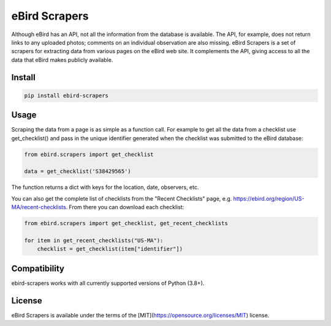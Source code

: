 eBird Scrapers
==============
Although eBird has an API, not all the information from the database is
available. The API, for example, does not return links to any uploaded
photos; comments on an individual observation are also missing. eBird Scrapers
is a set of scrapers for extracting data from various pages on the eBird
web site. It complements the API, giving access to all the data that eBird
makes publicly available.

Install
-------
.. code-block:: console

    pip install ebird-scrapers

Usage
-----
Scraping the data from a page is as simple as a function call. For example
to get all the data from a checklist use get_checklist() and pass in the
unique identifier generated when the checklist was submitted to the eBird
database:

.. code-block:: python

    from ebird.scrapers import get_checklist

    data = get_checklist('S38429565')

The function returns a dict with keys for the location, date, observers, etc.

You can also get the complete list of checklists from the "Recent Checklists"
page, e.g. https://ebird.org/region/US-MA/recent-checklists. From there you
can download each checklist:

.. code-block:: python

    from ebird.scrapers import get_checklist, get_recent_checklists

    for item in get_recent_checklists("US-MA"):
        checklist = get_checklist(item["identifier"])


Compatibility
-------------
ebird-scrapers works with all currently supported versions of Python (3.8+).

License
-------
eBird Scrapers is available under the terms of the [MIT](https://opensource.org/licenses/MIT) license.
